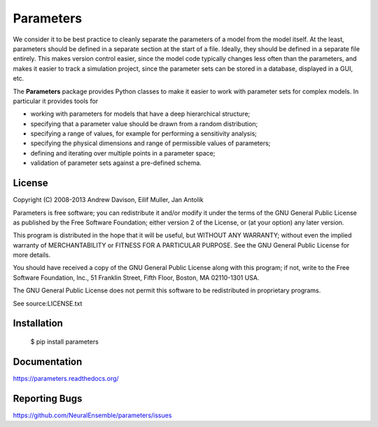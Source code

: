 ==========
Parameters
==========

We consider it to be best practice to cleanly separate the parameters of a model
from the model itself. At the least, parameters should be defined in a separate
section at the start of a file. Ideally, they should be defined in a separate
file entirely. This makes version control easier, since the model code typically
changes less often than the parameters, and makes it easier to track a
simulation project, since the parameter sets can be stored in a database,
displayed in a GUI, etc.


The **Parameters** package provides Python classes to make it easier to work with
parameter sets for complex models.  In particular it provides tools for

* working with parameters for models that have a deep hierarchical structure;
* specifying that a parameter value should be drawn from a random distribution;
* specifying a range of values, for example for performing a sensitivity analysis;
* specifying the physical dimensions and range of permissible values of parameters;
* defining and iterating over multiple points in a parameter space;
* validation of parameter sets against a pre-defined schema.


License
=======

Copyright (C) 2008-2013  Andrew Davison, Eilif Muller, Jan Antolik

Parameters is free software; you can redistribute it and/or modify
it under the terms of the GNU General Public License as published by
the Free Software Foundation; either version 2 of the License, or
(at your option) any later version.

This program is distributed in the hope that it will be useful,
but WITHOUT ANY WARRANTY; without even the implied warranty of
MERCHANTABILITY or FITNESS FOR A PARTICULAR PURPOSE.  See the
GNU General Public License for more details.

You should have received a copy of the GNU General Public License along
with this program; if not, write to the Free Software Foundation, Inc.,
51 Franklin Street, Fifth Floor, Boston, MA 02110-1301 USA.

The GNU General Public License does not permit this software to be
redistributed in proprietary programs.

See source:LICENSE.txt


Installation
============

  $ pip install parameters

Documentation
=============

https://parameters.readthedocs.org/


Reporting Bugs
==============

https://github.com/NeuralEnsemble/parameters/issues



